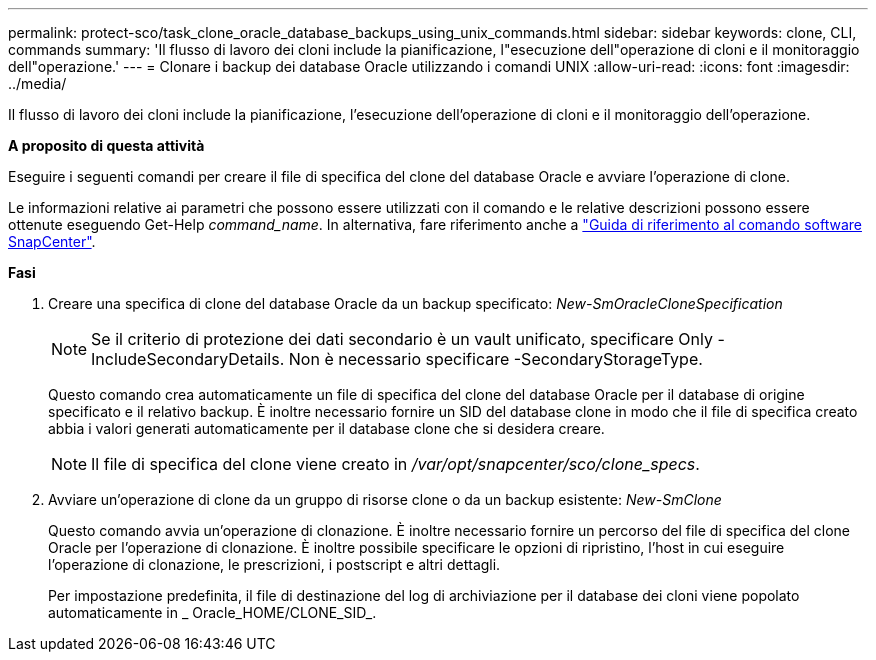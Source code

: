 ---
permalink: protect-sco/task_clone_oracle_database_backups_using_unix_commands.html 
sidebar: sidebar 
keywords: clone, CLI, commands 
summary: 'Il flusso di lavoro dei cloni include la pianificazione, l"esecuzione dell"operazione di cloni e il monitoraggio dell"operazione.' 
---
= Clonare i backup dei database Oracle utilizzando i comandi UNIX
:allow-uri-read: 
:icons: font
:imagesdir: ../media/


[role="lead"]
Il flusso di lavoro dei cloni include la pianificazione, l'esecuzione dell'operazione di cloni e il monitoraggio dell'operazione.

*A proposito di questa attività*

Eseguire i seguenti comandi per creare il file di specifica del clone del database Oracle e avviare l'operazione di clone.

Le informazioni relative ai parametri che possono essere utilizzati con il comando e le relative descrizioni possono essere ottenute eseguendo Get-Help _command_name_. In alternativa, fare riferimento anche a https://library.netapp.com/ecm/ecm_download_file/ECMLP3337666["Guida di riferimento al comando software SnapCenter"^].

*Fasi*

. Creare una specifica di clone del database Oracle da un backup specificato: _New-SmOracleCloneSpecification_
+

NOTE: Se il criterio di protezione dei dati secondario è un vault unificato, specificare Only -IncludeSecondaryDetails. Non è necessario specificare -SecondaryStorageType.

+
Questo comando crea automaticamente un file di specifica del clone del database Oracle per il database di origine specificato e il relativo backup. È inoltre necessario fornire un SID del database clone in modo che il file di specifica creato abbia i valori generati automaticamente per il database clone che si desidera creare.

+

NOTE: Il file di specifica del clone viene creato in _/var/opt/snapcenter/sco/clone_specs_.

. Avviare un'operazione di clone da un gruppo di risorse clone o da un backup esistente: _New-SmClone_
+
Questo comando avvia un'operazione di clonazione. È inoltre necessario fornire un percorso del file di specifica del clone Oracle per l'operazione di clonazione. È inoltre possibile specificare le opzioni di ripristino, l'host in cui eseguire l'operazione di clonazione, le prescrizioni, i postscript e altri dettagli.

+
Per impostazione predefinita, il file di destinazione del log di archiviazione per il database dei cloni viene popolato automaticamente in _ Oracle_HOME/CLONE_SID_.


